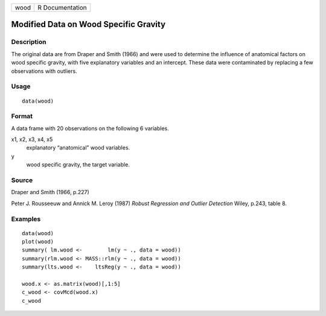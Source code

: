 +------+-----------------+
| wood | R Documentation |
+------+-----------------+

Modified Data on Wood Specific Gravity
--------------------------------------

Description
~~~~~~~~~~~

The original data are from Draper and Smith (1966) and were used to
determine the influence of anatomical factors on wood specific gravity,
with five explanatory variables and an intercept. These data were
contaminated by replacing a few observations with outliers.

Usage
~~~~~

::

    data(wood)

Format
~~~~~~

A data frame with 20 observations on the following 6 variables.

x1, x2, x3, x4, x5
    explanatory “anatomical” wood variables.

y
    wood specific gravity, the target variable.

Source
~~~~~~

Draper and Smith (1966, p.227)

Peter J. Rousseeuw and Annick M. Leroy (1987) *Robust Regression and
Outlier Detection* Wiley, p.243, table 8.

Examples
~~~~~~~~

::

    data(wood)
    plot(wood)
    summary( lm.wood <-        lm(y ~ ., data = wood))
    summary(rlm.wood <- MASS::rlm(y ~ ., data = wood))
    summary(lts.wood <-    ltsReg(y ~ ., data = wood))

    wood.x <- as.matrix(wood)[,1:5]
    c_wood <- covMcd(wood.x)
    c_wood
